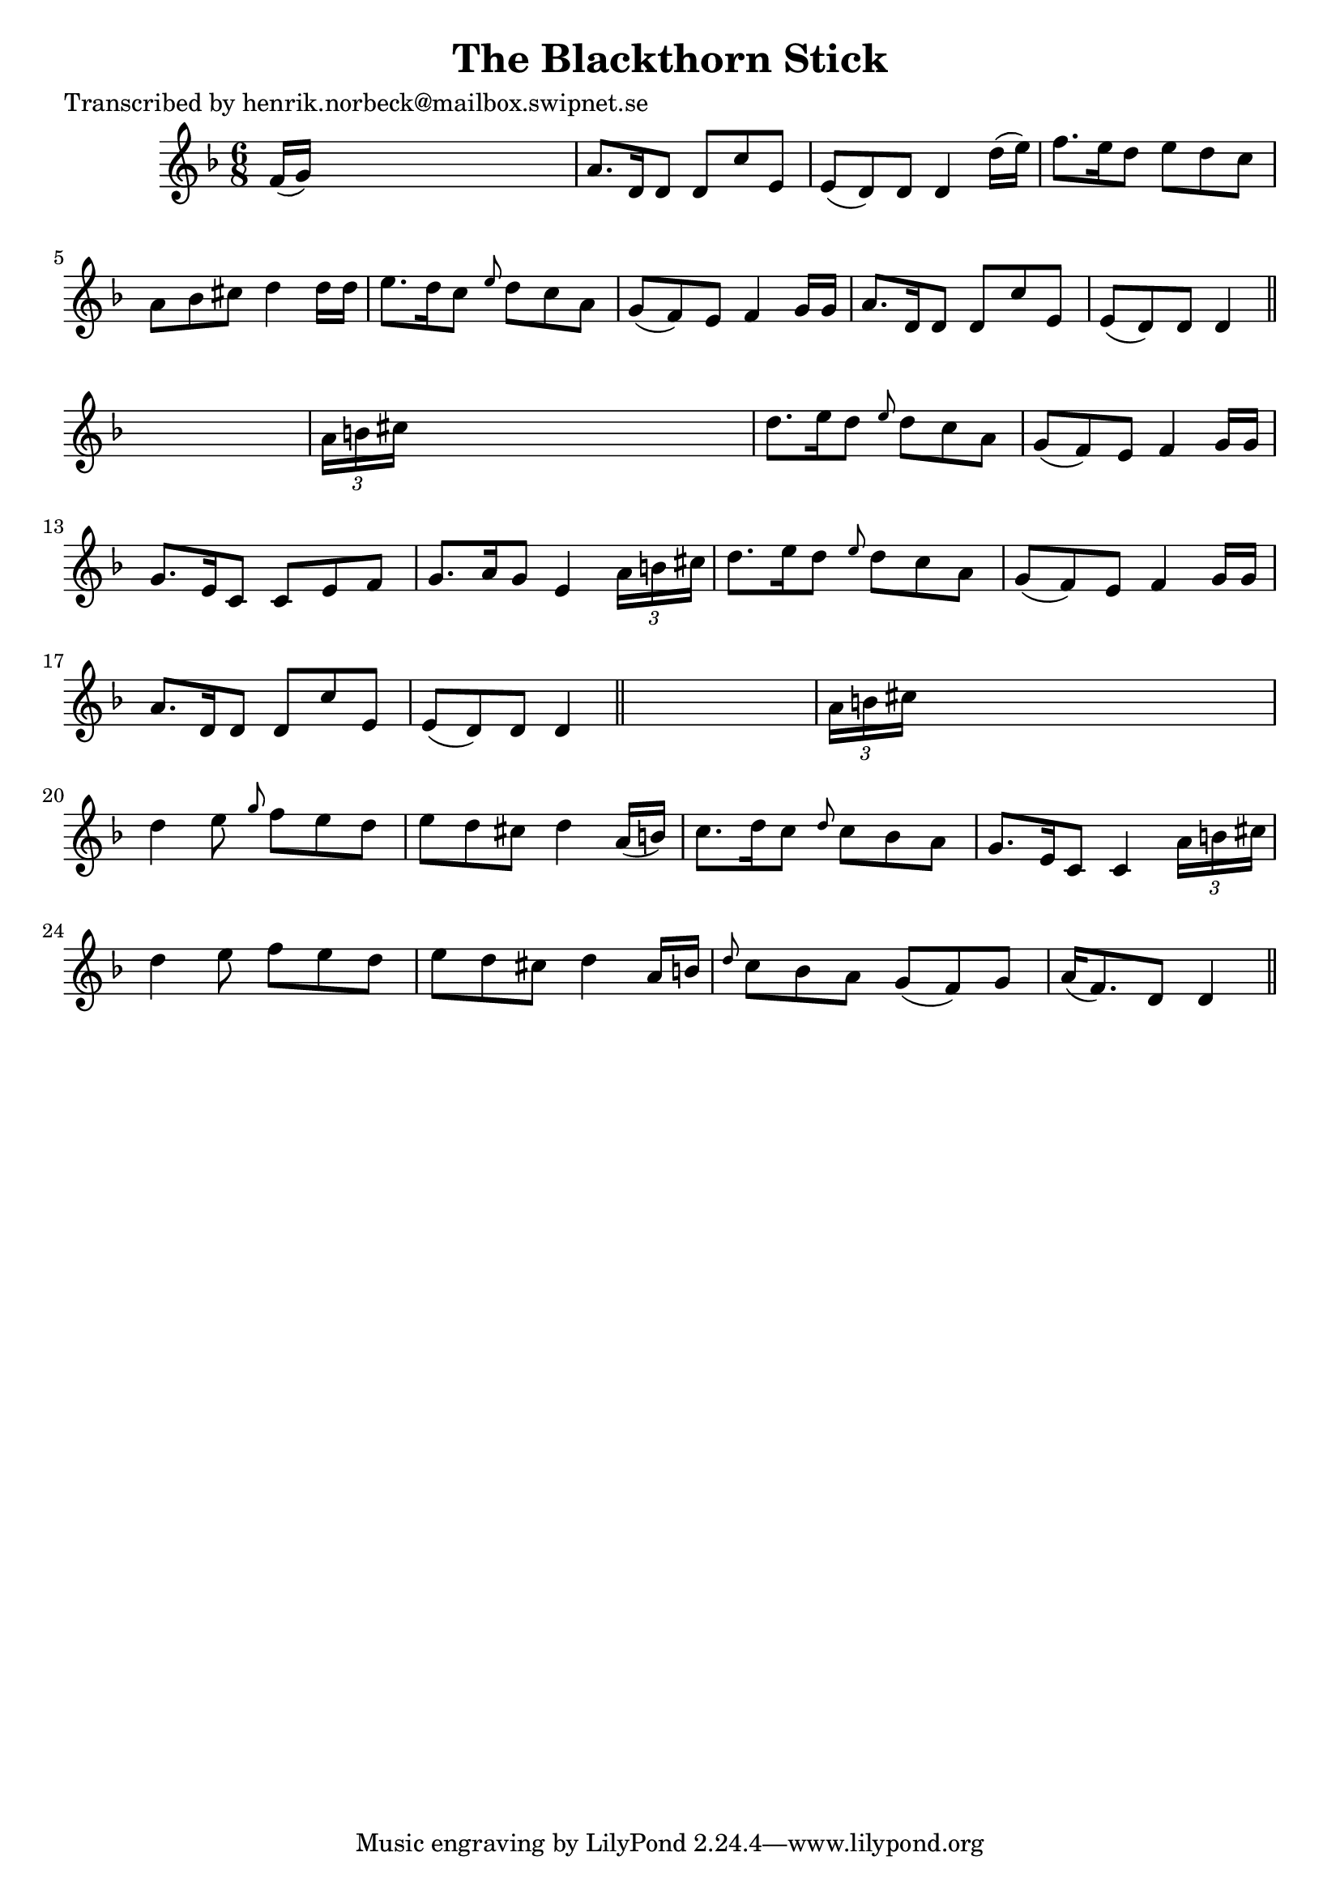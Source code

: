 
\version "2.16.2"
% automatically converted by musicxml2ly from xml/0458_hn.xml

%% additional definitions required by the score:
\language "english"


\header {
    poet = "Transcribed by henrik.norbeck@mailbox.swipnet.se"
    encoder = "abc2xml version 63"
    encodingdate = "2015-01-25"
    title = "The Blackthorn Stick"
    }

\layout {
    \context { \Score
        autoBeaming = ##f
        }
    }
PartPOneVoiceOne =  \relative f' {
    \key d \minor \time 6/8 f16 ( [ g16 ) ] s8*5 | % 2
    a8. [ d,16 d8 ] d8 [ c'8 e,8 ] | % 3
    e8 ( [ d8 ) d8 ] d4 d'16 ( [ e16 ) ] | % 4
    f8. [ e16 d8 ] e8 [ d8 c8 ] | % 5
    a8 [ bf8 cs8 ] d4 d16 [ d16 ] | % 6
    e8. [ d16 c8 ] \grace { e8 } d8 [ c8 a8 ] | % 7
    g8 ( [ f8 ) e8 ] f4 g16 [ g16 ] | % 8
    a8. [ d,16 d8 ] d8 [ c'8 e,8 ] | % 9
    e8 ( [ d8 ) d8 ] d4 \bar "||"
    s8 | \barNumberCheck #10
    \times 2/3  {
        a'16 [ b16 cs16 ] }
    s8*5 | % 11
    d8. [ e16 d8 ] \grace { e8 } d8 [ c8 a8 ] | % 12
    g8 ( [ f8 ) e8 ] f4 g16 [ g16 ] | % 13
    g8. [ e16 c8 ] c8 [ e8 f8 ] | % 14
    g8. [ a16 g8 ] e4 \times 2/3 {
        a16 [ b16 cs16 ] }
    | % 15
    d8. [ e16 d8 ] \grace { e8 } d8 [ c8 a8 ] | % 16
    g8 ( [ f8 ) e8 ] f4 g16 [ g16 ] | % 17
    a8. [ d,16 d8 ] d8 [ c'8 e,8 ] | % 18
    e8 ( [ d8 ) d8 ] d4 \bar "||"
    s8 | % 19
    \times 2/3  {
        a'16 [ b16 cs16 ] }
    s8*5 | \barNumberCheck #20
    d4 e8 \grace { g8 } f8 [ e8 d8 ] | % 21
    e8 [ d8 cs8 ] d4 a16 ( [ b16 ) ] | % 22
    c8. [ d16 c8 ] \grace { d8 } c8 [ bf8 a8 ] | % 23
    g8. [ e16 c8 ] c4 \times 2/3 {
        a'16 [ b16 cs16 ] }
    | % 24
    d4 e8 f8 [ e8 d8 ] | % 25
    e8 [ d8 cs8 ] d4 a16 [ b16 ] | % 26
    \grace { d8 } c8 [ bf8 a8 ] g8 ( [ f8 ) g8 ] | % 27
    a16 ( [ f8. ) d8 ] d4 \bar "||"
    }


% The score definition
\score {
    <<
        \new Staff <<
            \context Staff << 
                \context Voice = "PartPOneVoiceOne" { \PartPOneVoiceOne }
                >>
            >>
        
        >>
    \layout {}
    % To create MIDI output, uncomment the following line:
    %  \midi {}
    }

